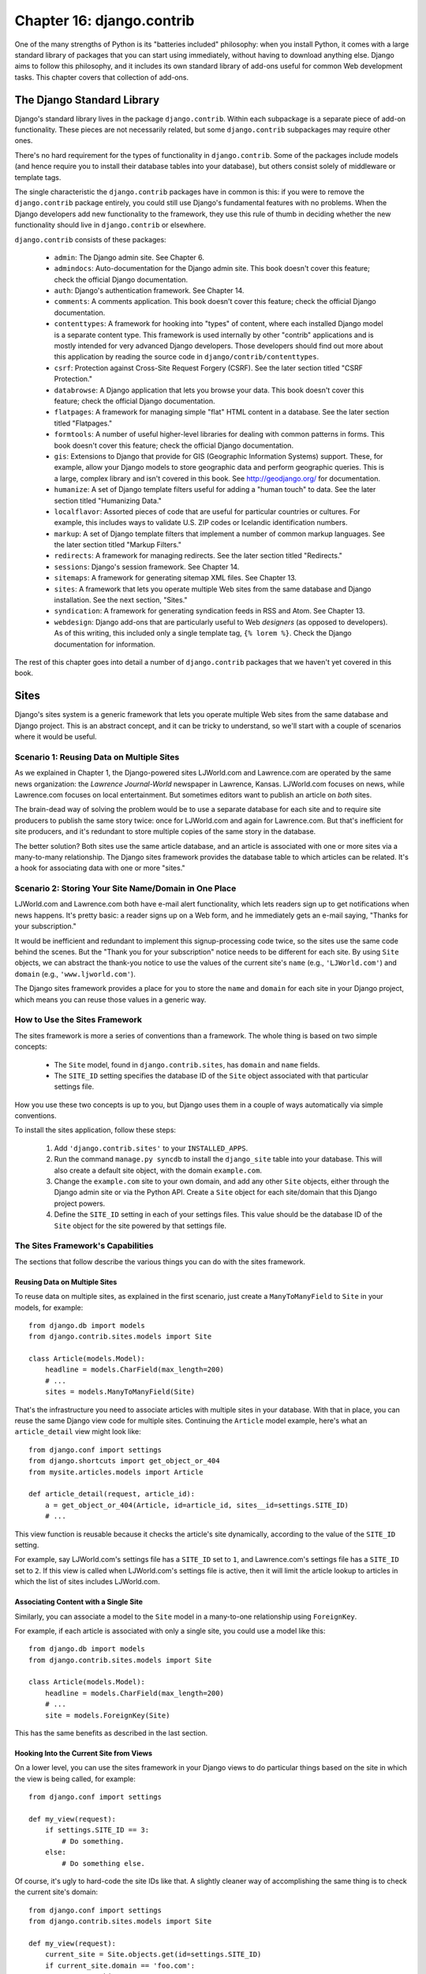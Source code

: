 ==========================
Chapter 16: django.contrib
==========================

One of the many strengths of Python is its "batteries included" philosophy: when
you install Python, it comes with a large standard library of packages that you
can start using immediately, without having to download anything else. Django
aims to follow this philosophy, and it includes its own standard library of
add-ons useful for common Web development tasks. This chapter covers that
collection of add-ons.

The Django Standard Library
===========================

Django's standard library lives in the package ``django.contrib``. Within each
subpackage is a separate piece of add-on functionality. These pieces are not
necessarily related, but some ``django.contrib`` subpackages may require other
ones.

There's no hard requirement for the types of functionality in
``django.contrib``. Some of the packages include models (and hence require you
to install their database tables into your database), but others consist solely
of middleware or template tags.

The single characteristic the ``django.contrib`` packages have in common is
this: if you were to remove the ``django.contrib`` package entirely, you could
still use Django's fundamental features with no problems. When the Django
developers add new functionality to the framework, they use this rule of thumb
in deciding whether the new functionality should live in ``django.contrib`` or
elsewhere.

``django.contrib`` consists of these packages:

    * ``admin``: The Django admin site. See Chapter 6.

    * ``admindocs``: Auto-documentation for the Django admin site. This book
      doesn't cover this feature; check the official Django documentation.

    * ``auth``: Django's authentication framework. See Chapter 14.

    * ``comments``: A comments application. This book doesn't cover this
      feature; check the official Django documentation.

    * ``contenttypes``: A framework for hooking into "types" of content, where
      each installed Django model is a separate content type. This framework is
      used internally by other "contrib" applications and is mostly intended for very
      advanced Django developers. Those developers should find out more about
      this application by reading the source code in ``django/contrib/contenttypes``.

    * ``csrf``: Protection against Cross-Site Request Forgery (CSRF). See
      the later section titled "CSRF Protection."

    * ``databrowse``: A Django application that lets you browse your data. This
      book doesn't cover this feature; check the official Django documentation.

    * ``flatpages``: A framework for managing simple "flat" HTML content in a
      database. See the later section titled "Flatpages."

    * ``formtools``: A number of useful higher-level libraries for dealing with
      common patterns in forms. This book doesn't cover this feature; check the
      official Django documentation.

    * ``gis``: Extensions to Django that provide for GIS (Geographic
      Information Systems) support. These, for example, allow your Django
      models to store geographic data and perform geographic queries. This is
      a large, complex library and isn't covered in this book. See
      http://geodjango.org/ for documentation.

    * ``humanize``: A set of Django template filters useful for adding a
      "human touch" to data. See the later section titled "Humanizing Data."

    * ``localflavor``: Assorted pieces of code that are useful for particular
      countries or cultures. For example, this includes ways to validate U.S.
      ZIP codes or Icelandic identification numbers.

    * ``markup``: A set of Django template filters that implement a number of
      common markup languages. See the later section titled "Markup Filters."

    * ``redirects``: A framework for managing redirects. See the later section titled
      "Redirects."

    * ``sessions``: Django's session framework. See Chapter 14.

    * ``sitemaps``: A framework for generating sitemap XML files. See Chapter 13.

    * ``sites``: A framework that lets you operate multiple Web sites from the
      same database and Django installation. See the next section, "Sites."

    * ``syndication``: A framework for generating syndication feeds in RSS and
      Atom. See Chapter 13.

    * ``webdesign``: Django add-ons that are particularly useful to Web
      *designers* (as opposed to developers). As of this writing, this included
      only a single template tag, ``{% lorem %}``. Check the Django
      documentation for information.

The rest of this chapter goes into detail a number of ``django.contrib``
packages that we haven't yet covered in this book.

Sites
=====

Django's sites system is a generic framework that lets you operate multiple
Web sites from the same database and Django project. This is an abstract
concept, and it can be tricky to understand, so we'll start with a couple of
scenarios where it would be useful.

Scenario 1: Reusing Data on Multiple Sites
------------------------------------------

As we explained in Chapter 1, the Django-powered sites LJWorld.com and
Lawrence.com are operated by the same news organization: the *Lawrence
Journal-World* newspaper in Lawrence, Kansas. LJWorld.com focuses on news, while
Lawrence.com focuses on local entertainment. But sometimes editors want to
publish an article on *both* sites.

The brain-dead way of solving the problem would be to use a separate database
for each site and to require site producers to publish the same story twice:
once for LJWorld.com and again for Lawrence.com. But that's inefficient for
site producers, and it's redundant to store multiple copies of the same story
in the database.

The better solution? Both sites use the same article database, and an article
is associated with one or more sites via a many-to-many relationship. The
Django sites framework provides the database table to which articles can be
related. It's a hook for associating data with one or more "sites."

Scenario 2: Storing Your Site Name/Domain in One Place
------------------------------------------------------

LJWorld.com and Lawrence.com both have e-mail alert functionality, which lets
readers sign up to get notifications when news happens. It's pretty basic: a
reader signs up on a Web form, and he immediately gets an e-mail saying,
"Thanks for your subscription."

It would be inefficient and redundant to implement this signup-processing code
twice, so the sites use the same code behind the scenes. But the "Thank you for
your subscription" notice needs to be different for each site. By using ``Site``
objects, we can abstract the thank-you notice to use the values of the
current site's ``name`` (e.g., ``'LJWorld.com'``) and ``domain`` (e.g.,
``'www.ljworld.com'``).

The Django sites framework provides a place for you to store the ``name`` and
``domain`` for each site in your Django project, which means you can reuse
those values in a generic way.

How to Use the Sites Framework
------------------------------

The sites framework is more a series of conventions than a framework. The
whole thing is based on two simple concepts:

    * The ``Site`` model, found in ``django.contrib.sites``, has ``domain`` and
      ``name`` fields.

    * The ``SITE_ID`` setting specifies the database ID of the ``Site`` object
      associated with that particular settings file.

How you use these two concepts is up to you, but Django uses them in a couple
of ways automatically via simple conventions.

To install the sites application, follow these steps:

    1. Add ``'django.contrib.sites'`` to your ``INSTALLED_APPS``.

    2. Run the command ``manage.py syncdb`` to install the ``django_site``
       table into your database. This will also create a default site object,
       with the domain ``example.com``.

    3. Change the ``example.com`` site to your own domain, and add any other
       ``Site`` objects, either through the Django admin site or via the Python
       API. Create a ``Site`` object for each site/domain that this Django
       project powers.

    4. Define the ``SITE_ID`` setting in each of your settings files. This
       value should be the database ID of the ``Site`` object for the site
       powered by that settings file.

The Sites Framework's Capabilities
----------------------------------

The sections that follow describe the various things you can do with the sites
framework.

Reusing Data on Multiple Sites
~~~~~~~~~~~~~~~~~~~~~~~~~~~~~~

To reuse data on multiple sites, as explained in the first scenario, just create
a ``ManyToManyField`` to ``Site`` in your models, for example::

    from django.db import models
    from django.contrib.sites.models import Site

    class Article(models.Model):
        headline = models.CharField(max_length=200)
        # ...
        sites = models.ManyToManyField(Site)

That's the infrastructure you need to associate articles with multiple sites in
your database. With that in place, you can reuse the same Django view code for
multiple sites. Continuing the ``Article`` model example, here's what an
``article_detail`` view might look like::

    from django.conf import settings
    from django.shortcuts import get_object_or_404
    from mysite.articles.models import Article

    def article_detail(request, article_id):
        a = get_object_or_404(Article, id=article_id, sites__id=settings.SITE_ID)
        # ...

This view function is reusable because it checks the article's site
dynamically, according to the value of the ``SITE_ID`` setting.

For example, say LJWorld.com's settings file has a ``SITE_ID`` set to ``1``, and
Lawrence.com's settings file has a ``SITE_ID`` set to ``2``. If this view is
called when LJWorld.com's settings file is active, then it will limit the
article lookup to articles in which the list of sites includes LJWorld.com.

Associating Content with a Single Site
~~~~~~~~~~~~~~~~~~~~~~~~~~~~~~~~~~~~~~

Similarly, you can associate a model to the ``Site`` model in a many-to-one
relationship using ``ForeignKey``.

For example, if each article is associated with only a single site, you could
use a model like this::

    from django.db import models
    from django.contrib.sites.models import Site

    class Article(models.Model):
        headline = models.CharField(max_length=200)
        # ...
        site = models.ForeignKey(Site)

This has the same benefits as described in the last section.

Hooking Into the Current Site from Views
~~~~~~~~~~~~~~~~~~~~~~~~~~~~~~~~~~~~~~~~

On a lower level, you can use the sites framework in your Django views to do
particular things based on the site in which the view is being called,
for example::

    from django.conf import settings

    def my_view(request):
        if settings.SITE_ID == 3:
            # Do something.
        else:
            # Do something else.

Of course, it's ugly to hard-code the site IDs like that. A slightly cleaner way
of accomplishing the same thing is to check the current site's domain::

    from django.conf import settings
    from django.contrib.sites.models import Site

    def my_view(request):
        current_site = Site.objects.get(id=settings.SITE_ID)
        if current_site.domain == 'foo.com':
            # Do something
        else:
            # Do something else.

The idiom of retrieving the ``Site`` object for the value of
``settings.SITE_ID`` is quite common, so the ``Site`` model's manager
(``Site.objects``) has a ``get_current()`` method. This example is equivalent to
the previous one::

    from django.contrib.sites.models import Site

    def my_view(request):
        current_site = Site.objects.get_current()
        if current_site.domain == 'foo.com':
            # Do something
        else:
            # Do something else.

.. note::

    In this final example, you don't have to import ``django.conf.settings``.

Getting the Current Domain for Display
~~~~~~~~~~~~~~~~~~~~~~~~~~~~~~~~~~~~~~

For a DRY (Don't Repeat Yourself) approach to storing your site's name and
domain name, as explained in
"Scenario 2: Storing Your Site Name/Domain in One Place," just reference the
``name`` and ``domain`` of the current ``Site`` object. For example::

    from django.contrib.sites.models import Site
    from django.core.mail import send_mail

    def register_for_newsletter(request):
        # Check form values, etc., and subscribe the user.
        # ...
        current_site = Site.objects.get_current()
        send_mail('Thanks for subscribing to %s alerts' % current_site.name,
            'Thanks for your subscription. We appreciate it.\n\n-The %s team.' % current_site.name,
            'editor@%s' % current_site.domain,
            [user_email])
        # ...

Continuing our ongoing example of LJWorld.com and Lawrence.com, on Lawrence.com
this e-mail has the subject line "Thanks for subscribing to lawrence.com
alerts." On LJWorld.com, the e-mail has the subject line "Thanks for subscribing to
LJWorld.com alerts." This same site-specific behavior is applied to the e-mails'
message body.

An even more flexible (but more heavyweight) way of doing this would be to use
Django's template system. Assuming Lawrence.com and LJWorld.com have different
template directories (``TEMPLATE_DIRS``), you could simply delegate to the
template system like so::

    from django.core.mail import send_mail
    from django.template import loader, Context

    def register_for_newsletter(request):
        # Check form values, etc., and subscribe the user.
        # ...
        subject = loader.get_template('alerts/subject.txt').render(Context({}))
        message = loader.get_template('alerts/message.txt').render(Context({}))
        send_mail(subject, message, 'do-not-reply@example.com', [user_email])
        # ...

In this case, you have to create ``subject.txt`` and ``message.txt``
templates in both the LJWorld.com and Lawrence.com template directories.
As mentioned previously, that gives you more flexibility, but it's also
more complex.

It's a good idea to exploit the ``Site`` objects as much as possible to remove
unneeded complexity and redundancy.

CurrentSiteManager
------------------

If ``Site`` objects play a key role in your application, consider using the
``CurrentSiteManager`` in your model(s). It's a model manager (see Chapter 10)
that automatically filters its queries to include only objects associated with
the current ``Site``.

Use ``CurrentSiteManager`` by adding it to your model explicitly. For example::

    from django.db import models
    from django.contrib.sites.models import Site
    from django.contrib.sites.managers import CurrentSiteManager

    class Photo(models.Model):
        photo = models.FileField(upload_to='/home/photos')
        photographer_name = models.CharField(max_length=100)
        pub_date = models.DateField()
        site = models.ForeignKey(Site)
        objects = models.Manager()
        on_site = CurrentSiteManager()

With this model, ``Photo.objects.all()`` will return all ``Photo`` objects in
the database, but ``Photo.on_site.all()`` will return only the ``Photo``
objects associated with the current site, according to the ``SITE_ID`` setting.

In other words, these two statements are equivalent::

    Photo.objects.filter(site=settings.SITE_ID)
    Photo.on_site.all()

How did ``CurrentSiteManager`` know which field of ``Photo`` was the ``Site``?
It defaults to looking for a field called ``site``. If your model has a
``ForeignKey`` or ``ManyToManyField`` called something *other* than ``site``,
you need to explicitly pass that as the parameter to ``CurrentSiteManager``.
The following model, which has a field called ``publish_on``, demonstrates
this::

    from django.db import models
    from django.contrib.sites.models import Site
    from django.contrib.sites.managers import CurrentSiteManager

    class Photo(models.Model):
        photo = models.FileField(upload_to='/home/photos')
        photographer_name = models.CharField(max_length=100)
        pub_date = models.DateField()
        publish_on = models.ForeignKey(Site)
        objects = models.Manager()
        on_site = CurrentSiteManager('publish_on')

If you attempt to use ``CurrentSiteManager`` and pass a field name that doesn't
exist, Django will raise a ``ValueError``.

.. note::

    You'll probably want to keep a normal (non-site-specific) ``Manager`` on
    your model, even if you use ``CurrentSiteManager``. As explained in Appendix
    B, if you define a manager manually, then Django won't create the automatic
    ``objects = models.Manager()`` manager for you.

    Also, certain parts of Django -- namely, the Django admin site and generic
    views -- use whichever manager is defined *first* in the model, so if you
    want your admin site to have access to all objects (not just site-specific
    ones), put ``objects = models.Manager()`` in your model, before you define
    ``CurrentSiteManager``.

How Django Uses the Sites Framework
-----------------------------------

Although it's not required that you use the sites framework, it's encouraged,
because Django takes advantage of it in a few places. Even if your
Django installation is powering only a single site, you should take a few
seconds to create the site object with your ``domain`` and ``name``, and point
to its ID in your ``SITE_ID`` setting.

Here's how Django uses the sites framework:

    * In the redirects framework (see the later section "Redirects"), each
      redirect object is associated with a particular site. When Django searches
      for a redirect, it takes into account the current ``SITE_ID``.

    * In the comments framework, each comment is associated with a particular
      site. When a comment is posted, its ``site`` is set to the current
      ``SITE_ID``, and when comments are listed via the appropriate template
      tag, only the comments for the current site are displayed.

    * In the flatpages framework (see the later section "Flatpages"), each
      flatpage is associated with a particular site. When a flatpage is created,
      you specify its ``site``, and the flatpage middleware checks the current
      ``SITE_ID`` in retrieving flatpages to display.

    * In the syndication framework (see Chapter 13), the templates for
      ``title`` and ``description`` automatically have access to a variable
      ``{{ site }}``, which is the ``Site`` object representing the current
      site. Also, the hook for providing item URLs will use the
      ``domain`` from the current ``Site`` object if you don't specify a
      fully qualified domain.

    * In the authentication framework (see Chapter 14), the
      ``django.contrib.auth.views.login`` view passes the current ``Site`` name
      to the template as ``{{ site_name }}`` and the current ``Site`` object as
      ``{{ site }}``.

Flatpages
=========

Often you'll have a database-driven Web application up and running, but you'll
need to add a couple of one-off static pages, such as an About page or a
Privacy Policy page. It would be possible to use a standard Web server such as
Apache to serve these files as flat HTML files, but that introduces an extra
level of complexity into your application, because then you have to worry about
configuring Apache, you have to set up access for your team to edit those
files, and you can't take advantage of Django's template system to style the
pages.

The solution to this problem is Django's flatpages application, which lives in the
package ``django.contrib.flatpages``. This application lets you manage such one-off
pages via Django's admin site, and it lets you specify templates for them using
Django's template system. It uses Django models behind the scenes, which means
it stores the pages in a database, just like the rest of your data, and you can
access flatpages with the standard Django database API.

Flatpages are keyed by their URL and site. When you create a flatpage, you
specify which URL it's associated with, along with which site(s) it's on. (For
more on sites, see the "Sites" section.)

Using Flatpages
---------------

To install the flatpages application, follow these steps:

    1. Add ``'django.contrib.flatpages'`` to your ``INSTALLED_APPS``.
       ``django.contrib.flatpages`` depends on ``django.contrib.sites``, so make
       sure the both packages are in ``INSTALLED_APPS``.

    2. Add ``'django.contrib.flatpages.middleware.FlatpageFallbackMiddleware'``
       to your ``MIDDLEWARE_CLASSES`` setting.

    3. Run the command ``manage.py syncdb`` to install the two required tables
       into your database.

The flatpages application creates two tables in your database: ``django_flatpage``
and ``django_flatpage_sites``. ``django_flatpage`` simply maps a URL to a title
and bunch of text content. ``django_flatpage_sites`` is a many-to-many table
that associates a flatpage with one or more sites.

The application comes with a single ``FlatPage`` model, defined in
``django/contrib/flatpages/models.py``. It looks something like this::

    from django.db import models
    from django.contrib.sites.models import Site

    class FlatPage(models.Model):
        url = models.CharField(max_length=100, db_index=True)
        title = models.CharField(max_length=200)
        content = models.TextField(blank=True)
        enable_comments = models.BooleanField()
        template_name = models.CharField(max_length=70, blank=True)
        registration_required = models.BooleanField()
        sites = models.ManyToManyField(Site)

Let's examine these fields one at a time:

    * ``url``: The URL at which this flatpage lives, excluding the domain
      name but including the leading slash (e.g., ``/about/contact/``).

    * ``title``: The title of the flatpage. The framework doesn't do anything
      special with this. It's your responsibility to display it in your
      template.

    * ``content``: The content of the flatpage (i.e., the HTML of the page).
      The framework doesn't do anything special with this. It's your
      responsibility to display it in the template.

    * ``enable_comments``: Whether to enable comments on this flatpage. The
      framework doesn't do anything special with this. You can check this value
      in your template and display a comment form if needed.

    * ``template_name``: The name of the template to use for rendering this
      flatpage. This is optional; if it's not given or if this template doesn't
      exist, the framework will fall back to the template
      ``flatpages/default.html``.

    * ``registration_required``: Whether registration is required for viewing
      this flatpage. This integrates with Django's authentication/user
      framework, which is explained further in Chapter 14.

    * ``sites``: The sites that this flatpage lives on. This integrates with
      Django's sites framework, which is explained in the "Sites" section of
      this chapter.

You can create flatpages through either the Django admin interface or the
Django database API. For more information on this, see the section
"Adding, Changing, and Deleting Flatpages."

Once you've created flatpages, ``FlatpageFallbackMiddleware`` does all of
the work. Each time any Django application raises a 404 error, this middleware
checks the flatpages database for the requested URL as a last resort.
Specifically, it checks for a flatpage with the given URL with a site ID that
corresponds to the ``SITE_ID`` setting.

If it finds a match, it loads the flatpage's template or
``flatpages/default.html`` if the flatpage has not specified a custom template.
It passes that template a single context variable, ``flatpage``, which is the
``FlatPage`` object. It uses ``RequestContext`` in rendering the template.

If ``FlatpageFallbackMiddleware`` doesn't find a match, the request continues
to be processed as usual.

.. note::

    This middleware only gets activated for 404 (page not found) errors -- not
    for 500 (server error) or other error responses. Also note that the order of
    ``MIDDLEWARE_CLASSES`` matters. Generally, you can put
    ``FlatpageFallbackMiddleware`` at or near the end of the list, because it's
    a last resort.

Adding, Changing, and Deleting Flatpages
----------------------------------------

You can add, change and delete flatpages in two ways:

Via the Admin Interface
~~~~~~~~~~~~~~~~~~~~~~~

If you've activated the automatic Django admin interface, you should see a
"Flatpages" section on the admin index page. Edit flatpages as you would edit any
other object in the system.

Via the Python API
~~~~~~~~~~~~~~~~~~

As described previously, flatpages are represented by a standard Django model that
lives in ``django/contrib/flatpages/models.py``. Hence, you can access flatpage
objects via the Django database API, for example::

    >>> from django.contrib.flatpages.models import FlatPage
    >>> from django.contrib.sites.models import Site
    >>> fp = FlatPage.objects.create(
    ...     url='/about/',
    ...     title='About',
    ...     content='<p>About this site...</p>',
    ...     enable_comments=False,
    ...     template_name='',
    ...     registration_required=False,
    ... )
    >>> fp.sites.add(Site.objects.get(id=1))
    >>> FlatPage.objects.get(url='/about/')
    <FlatPage: /about/ -- About>

Using Flatpage Templates
------------------------

By default, flatpages are rendered via the template ``flatpages/default.html``,
but you can override that for a particular flatpage with the ``template_name``
field on the ``FlatPage`` object.

Creating the ``flatpages/default.html`` template is your responsibility. In
your template directory, just create a ``flatpages`` directory containing a
``default.html`` file.

Flatpage templates are passed a single context variable, ``flatpage``, which is
the flatpage object.

Here's a sample ``flatpages/default.html`` template::

    <!DOCTYPE HTML PUBLIC "-//W3C//DTD HTML 4.0 Transitional//EN"
        "http://www.w3.org/TR/REC-html40/loose.dtd">
    <html>
    <head>
    <title>{{ flatpage.title }}</title>
    </head>
    <body>
    {{ flatpage.content|safe }}
    </body>
    </html>

Note that we've used the ``safe`` template filter to allow ``flatpage.content``
to include raw HTML and bypass auto-escaping.

Redirects
=========

Django's redirects framework lets you manage redirects easily by storing them in
a database and treating them as any other Django model object. For example, you
can use the redirects framework to tell Django, "Redirect any request to
``/music/`` to ``/sections/arts/music/``." This comes in handy when you need to
move things around on your site; Web developers should do whatever is necessary
to avoid broken links.

Using the Redirects Framework
-----------------------------

To install the redirects application, follow these steps:

    1. Add ``'django.contrib.redirects'`` to your ``INSTALLED_APPS``.

    2. Add ``'django.contrib.redirects.middleware.RedirectFallbackMiddleware'``
       to your ``MIDDLEWARE_CLASSES`` setting.

    3. Run the command ``manage.py syncdb`` to install the single required
       table into your database.

``manage.py syncdb`` creates a ``django_redirect`` table in your database. This
is a simple lookup table with ``site_id``, ``old_path``, and ``new_path`` fields.

You can create redirects through either the Django admin interface or the Django
database API. For more, see the section "Adding, Changing, and Deleting
Redirects."

Once you've created redirects, the ``RedirectFallbackMiddleware`` class does all
of the work. Each time any Django application raises a 404 error, this
middleware checks the redirects database for the requested URL as a last resort.
Specifically, it checks for a redirect with the given ``old_path`` with a site
ID that corresponds to the ``SITE_ID`` setting. (See the earlier section "Sites"
for more information on ``SITE_ID`` and the sites framework.) Then it follows these steps:

    * If it finds a match, and ``new_path`` is not empty, it redirects to
      ``new_path``.

    * If it finds a match, and ``new_path`` is empty, it sends a 410 ("Gone")
      HTTP header and an empty (contentless) response.

    * If it doesn't find a match, the request continues to be processed as
      usual.

The middleware only gets activated for 404 errors -- not for 500 errors or responses of any
other status code.

Note that the order of ``MIDDLEWARE_CLASSES`` matters. Generally, you can put
``RedirectFallbackMiddleware`` toward the end of the list, because it's a last
resort.

.. note::

    If you're using both the redirect and flatpage fallback middleware, consider
    which one (redirect or flatpage) you'd like checked first. We
    suggest flatpages before redirects (thus putting
    the flatpage middleware before the redirect middleware), but you might feel
    differently.

Adding, Changing, and Deleting Redirects
----------------------------------------

You can add, change and delete redirects in two ways:

Via the Admin Interface
~~~~~~~~~~~~~~~~~~~~~~~

If you've activated the automatic Django admin interface, you should see a
"Redirects" section on the admin index page. Edit redirects as you would edit any
other object in the system.

Via the Python API
~~~~~~~~~~~~~~~~~~

Redirects are represented by a standard Django model that lives in
``django/contrib/redirects/models.py``. Hence, you can access redirect objects
via the Django database API, for example::

    >>> from django.contrib.redirects.models import Redirect
    >>> from django.contrib.sites.models import Site
    >>> red = Redirect.objects.create(
    ...     site=Site.objects.get(id=1),
    ...     old_path='/music/',
    ...     new_path='/sections/arts/music/',
    ... )
    >>> Redirect.objects.get(old_path='/music/')
    <Redirect: /music/ ---> /sections/arts/music/>

CSRF Protection
===============

The ``django.contrib.csrf`` package protects against
Cross-Site Request Forgery (CSRF).

CSRF, also known as "session riding," is a Web site security exploit. It
happens when a malicious Web site tricks a user into unknowingly loading a URL
from a site at which that user is already authenticated, hence taking advantage
of the user's authenticated status. This can be a bit tricky to understand at first,
so we walk through two examples in this section.

A Simple CSRF Example
---------------------

Suppose you're logged in to a webmail account at ``example.com``. This webmail
site has a Log Out button that points to the URL ``example.com/logout`` --
that is, the only action you need to take in order to log out is to visit the
page ``example.com/logout``.

A malicious site can coerce you to visit the URL ``example.com/logout`` by
including that URL as a hidden ``<iframe>`` on its own (malicious) page. Thus,
if you're logged in to the ``example.com`` webmail account and visit the
malicious page that has an ``<iframe>`` to ``example.com/logout``, the act of
visiting the malicious page will log you out from ``example.com``.

Clearly, being logged out of a webmail site against your will is not a
terrifying breach of security, but this same type of exploit can happen to
*any* site that trusts users, such as an online banking site or an e-commerce
site, where the exploit could be used to initiate an order or payment without
the user's knowledge.

A More Complex CSRF Example
---------------------------

In the previous example, ``example.com`` was partially at fault because it allowed
a state change (i.e., logging the user out) to be requested via the HTTP
``GET`` method. It's much better practice to require an HTTP ``POST`` for any
request that changes state on the server. But even Web sites that require
``POST`` for state-changing actions are vulnerable to CSRF.

Suppose ``example.com`` has upgraded its Log Out functionality so that it's a
``<form>`` button that is requested via ``POST`` to the URL
``example.com/logout``. Furthermore, the logout ``<form>`` includes this
hidden field::

    <input type="hidden" name="confirm" value="true">

This ensures that a simple ``POST`` to the URL ``example.com/logout`` won't
log a user out; in order for a user to log out, the user must request
``example.com/logout`` via ``POST`` *and* send the ``confirm`` ``POST``
variable with a value of ``'true'``.

Well, despite the extra security, this arrangement can still be exploited by
CSRF -- the malicious page just needs to do a little more work. Attackers can
create an entire form targeting your site, hide it in an invisible ``<iframe>``,
and then use JavaScript to submit that form automatically.

Preventing CSRF
---------------

How, then, can your site protect itself from this exploit? The first step is
to make sure all ``GET`` requests are free of side effects. That way,
if a malicious site includes one of your pages as an ``<iframe>``,
it won't have a negative effect.

That leaves ``POST`` requests. The second step is to give each ``POST``
``<form>`` a hidden field whose value is secret and is generated from the
user's session ID. Then, when processing the form on the server side, check for
that secret field and raise an error if it doesn't validate.

This is exactly what Django's CSRF prevention layer does, as explained in the
sections that follow.

Using the CSRF Middleware
~~~~~~~~~~~~~~~~~~~~~~~~~

The ``django.contrib.csrf`` package contains only one module: ``middleware.py``. This
module contains a Django middleware class, ``CsrfMiddleware``, which implements
the CSRF protection.

To activate this CSRF protection, add ``'django.contrib.csrf.middleware.CsrfMiddleware'``
to the ``MIDDLEWARE_CLASSES`` setting in your settings file. This middleware
needs to process the response *after* ``SessionMiddleware``, so
``CsrfMiddleware`` must appear *before* ``SessionMiddleware`` in the list
(because the response middleware is processed last-to-first). Also, it must
process the response before the response gets compressed or otherwise mangled,
so ``CsrfMiddleware`` must come after ``GZipMiddleware``. Once you've added
that to your ``MIDDLEWARE_CLASSES`` setting, you're done.  See the section 
"Order of MIDDLEWARE_CLASSES" in Chapter 15 for more explanation.

In case you're interested, here's how ``CsrfMiddleware`` works. It does these
two things:

    1. It modifies outgoing requests by adding a hidden form field to all
       ``POST`` forms, with the name ``csrfmiddlewaretoken`` and a value that
       is a hash of the session ID plus a secret key. The middleware does *not*
       modify the response if there's no session ID set, so the performance
       penalty is negligible for requests that don't use sessions.

    2. On all incoming ``POST`` requests that have the session cookie set, it
       checks that ``csrfmiddlewaretoken`` is present and correct. If it
       isn't, the user will get a 403 ``HTTP`` error. The content of the 403
       error page is the message "Cross Site Request Forgery detected. Request
       aborted."

This ensures that only forms originating from your Web site can be used to POST
data back.

This middleware deliberately targets only HTTP ``POST`` requests (and the
corresponding POST forms). As we explained, ``GET`` requests ought never
to have side effects; it's your own responsibility to ensure this.

``POST`` requests not accompanied by a session cookie are not
protected, but they don't *need* to be protected, because a malicious Web site
could make these kind of requests anyway.

To avoid altering non-HTML requests, the middleware checks the response's
``Content-Type`` header before modifying it. Only pages that are served as
``text/html`` or ``application/xml+xhtml`` are modified.

Limitations of the CSRF Middleware
~~~~~~~~~~~~~~~~~~~~~~~~~~~~~~~~~~

``CsrfMiddleware`` requires Django's session framework to work. (See Chapter 14
for more on sessions.) If you're using a custom session or authentication
framework that manually manages session cookies, this middleware will not help
you.

If your application creates HTML pages and forms in some unusual way (e.g., if it
sends fragments of HTML in JavaScript ``document.write`` statements), you
might bypass the filter that adds the hidden field to the form. In this case,
the form submission will always fail. (This happens because
``CsrfMiddleware`` uses a regular expression to add the ``csrfmiddlewaretoken``
field to your HTML before the page is sent to the client, and the regular
expression sometimes cannot handle wacky HTML.) If you suspect this might be
happening, just view the source in your Web browser to see whether
``csrfmiddlewaretoken`` was inserted into your ``<form>``.

For more CSRF information and examples, visit http://en.wikipedia.org/wiki/CSRF

Humanizing Data
===============

The package ``django.contrib.humanize`` holds a set of Django template filters
useful for adding a "human touch" to data. To activate these filters, add
``'django.contrib.humanize'`` to your ``INSTALLED_APPS``. Once you've done
that, use ``{% load humanize %}`` in a template, and you'll have access to the
filters described in the following sections.

apnumber
--------

For numbers 1 through 9, this filter returns the number spelled out. Otherwise,
it returns the numeral. This follows Associated Press style.

Examples:

    * 1 becomes "one".
    * 2 becomes "two".
    * 10 becomes "10".

You can pass in either an integer or a string representation of an integer.

intcomma
--------

This filter converts an integer to a string containing commas every three digits.

Examples:

    * 4500 becomes "4,500".
    * 45000 becomes "45,000".
    * 450000 becomes "450,000".
    * 4500000 becomes "4,500,000".

You can pass in either an integer or a string representation of an integer.

intword
-------

This filter converts a large integer to a friendly text representation. It works best for
numbers over 1 million.

Examples:

    * 1000000 becomes "1.0 million".
    * 1200000 becomes "1.2 million".
    * 1200000000 becomes "1.2 billion".

Values up to 1 quadrillion (1,000,000,000,000,000) are supported.

You can pass in either an integer or a string representation of an integer.

ordinal
-------

This filter converts an integer to its ordinal as a string.

Examples:

    * 1 becomes "1st".
    * 2 becomes "2nd".
    * 3 becomes "3rd".
    * 254 becomes "254th".

You can pass in either an integer or a string representation of an integer.

Markup Filters
==============

The package ``django.contrib.markup`` includes a handful of Django template
filters, each of which implements a common markup languages:

    * ``textile``: Implements Textile
      (http://en.wikipedia.org/wiki/Textile_%28markup_language%29)

    * ``markdown``: Implements Markdown (http://en.wikipedia.org/wiki/Markdown)

    * ``restructuredtext``: Implements ReStructured Text
      (http://en.wikipedia.org/wiki/ReStructuredText)

In each case, the filter expects formatted markup as a string and returns a
string representing the marked-up text. For example, the ``textile`` filter converts
text that is marked up in Textile format to HTML::

    {% load markup %}
    {{ object.content|textile }}

To activate these filters, add ``'django.contrib.markup'`` to your
``INSTALLED_APPS`` setting. Once you've done that, use ``{% load markup %}`` in
a template, and you'll have access to these filters. For more documentation,
read the source code in ``django/contrib/markup/templatetags/markup.py.``

What's Next?
============

Many of these contributed frameworks (CSRF, the auth system, etc.) do their
magic by providing a piece of *middleware*. Middleware is code that runs before
and/or after every request and can modify requests and responses at will, to
extend the framework. In the `next chapter`_, we'll discuss Django's built-in
middleware and explain how you can write your own.

.. _next chapter: ../chapter17/
